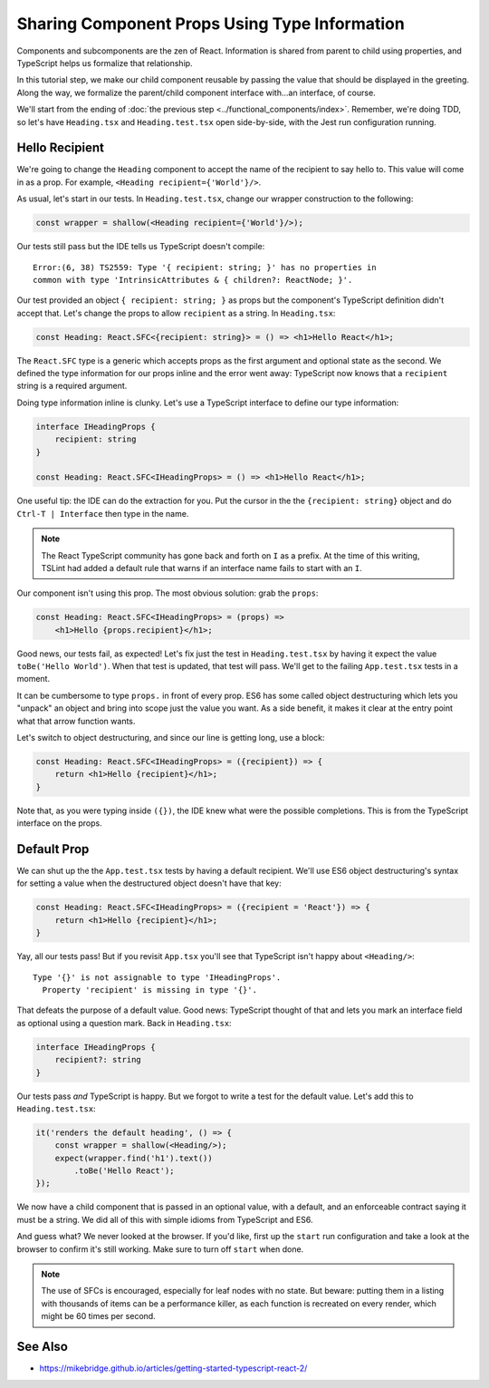 .. tutorialstep::
    published: 2018-02-26 12:00
    duration: 3m47s
    excerpt: Use type information to make using properties into a productive workflow.
    is_pro: True
    primary_reference: learn/technologies/typescript
    references:
        kbbauthor:
            - pauleveritt
        kbbtechnology:
            - react
            - typescript

==============================================
Sharing Component Props Using Type Information
==============================================

Components and subcomponents are the zen of React. Information is shared
from parent to child using properties, and TypeScript helps us formalize
that relationship.

In this tutorial step, we make our child component reusable by passing the
value that should be displayed in the greeting. Along the way, we formalize
the parent/child component interface with...an interface, of course.

We'll start from the ending of
:doc:`the previous step <../functional_components/index>`. Remember, we're
doing TDD, so let's have ``Heading.tsx`` and ``Heading.test.tsx`` open
side-by-side, with the Jest run configuration running.

Hello Recipient
===============

We're going to change the ``Heading`` component to accept the name of the
recipient to say hello to. This value will come in as a prop. For example,
``<Heading recipient={'World'}/>``.

As usual, let's start in our tests. In ``Heading.test.tsx``, change our wrapper
construction to the following:

.. code-block:: typescript

    const wrapper = shallow(<Heading recipient={'World'}/>);

Our tests still pass but the IDE tells us TypeScript doesn't compile::

  Error:(6, 38) TS2559: Type '{ recipient: string; }' has no properties in
  common with type 'IntrinsicAttributes & { children?: ReactNode; }'.

Our test provided an object ``{ recipient: string; }`` as props but the
component's TypeScript definition didn't accept that. Let's change the props to
allow ``recipient`` as a string. In ``Heading.tsx``:

.. code-block:: jsx

    const Heading: React.SFC<{recipient: string}> = () => <h1>Hello React</h1>;

The ``React.SFC`` type is a generic which accepts props as the first
argument and optional state as the second. We defined the type information
for our props inline and the error went away: TypeScript now knows that a
``recipient`` string is a required argument.

Doing type information inline is clunky. Let's use a TypeScript interface
to define our type information:

.. code-block:: jsx

    interface IHeadingProps {
        recipient: string
    }

    const Heading: React.SFC<IHeadingProps> = () => <h1>Hello React</h1>;

One useful tip: the IDE can do the extraction for you. Put the cursor in the
the ``{recipient: string}`` object and do ``Ctrl-T | Interface`` then type
in the name.

.. note::

    The React TypeScript community has gone back and forth on ``I``
    as a prefix. At the time of this writing, TSLint had added a
    default rule that warns if an interface name fails to start
    with an ``I``.

Our component isn't using this prop. The most obvious solution: grab the
``props``:

.. code-block:: jsx

    const Heading: React.SFC<IHeadingProps> = (props) =>
        <h1>Hello {props.recipient}</h1>;

Good news, our tests fail, as expected! Let's fix just the test in
``Heading.test.tsx`` by having it expect the value ``toBe('Hello World')``.
When that test is updated, that test will pass. We'll get to the failing
``App.test.tsx`` tests in a moment.

It can be cumbersome to type ``props.`` in front of every prop. ES6 has some
called object destructuring which lets you "unpack" an object and bring into
scope just the value you want. As a side benefit, it makes it clear at the
entry point what that arrow function wants.

Let's switch to object destructuring, and since our line is getting long,
use a block:

.. code-block:: jsx

    const Heading: React.SFC<IHeadingProps> = ({recipient}) => {
        return <h1>Hello {recipient}</h1>;
    }

Note that, as you were typing inside ``({})``, the IDE knew what were the
possible completions. This is from the TypeScript interface on the props.

Default Prop
============

We can shut up the the ``App.test.tsx`` tests by having a default recipient.
We'll use ES6 object destructuring's syntax for setting a value when the
destructured object doesn't have that key:

.. code-block:: jsx

    const Heading: React.SFC<IHeadingProps> = ({recipient = 'React'}) => {
        return <h1>Hello {recipient}</h1>;
    }

Yay, all our tests pass! But if you revisit ``App.tsx`` you'll see that
TypeScript isn't happy about ``<Heading/>``::

  Type '{}' is not assignable to type 'IHeadingProps'.
    Property 'recipient' is missing in type '{}'.

That defeats the purpose of a default value. Good news: TypeScript thought of
that and lets you mark an interface field as optional using a question mark.
Back in ``Heading.tsx``:

.. code-block:: typescript

    interface IHeadingProps {
        recipient?: string
    }

Our tests pass *and* TypeScript is happy. But we forgot to write a test for
the default value. Let's add this to ``Heading.test.tsx``:

.. code-block:: typescript

    it('renders the default heading', () => {
        const wrapper = shallow(<Heading/>);
        expect(wrapper.find('h1').text())
            .toBe('Hello React');
    });

We now have a child component that is passed in an optional value, with a
default, and an enforceable contract saying it must be a string. We did all
of this with simple idioms from TypeScript and ES6.

And guess what? We never looked at the browser. If you'd like, first up the
``start`` run configuration and take a look at the browser to confirm it's
still working. Make sure to turn off ``start`` when done.

.. note::

    The use of SFCs is encouraged, especially for leaf nodes with no
    state. But beware: putting them in a listing with thousands of items
    can be a performance killer, as each function is recreated on every
    render, which might be 60 times per second.

See Also
========

- https://mikebridge.github.io/articles/getting-started-typescript-react-2/